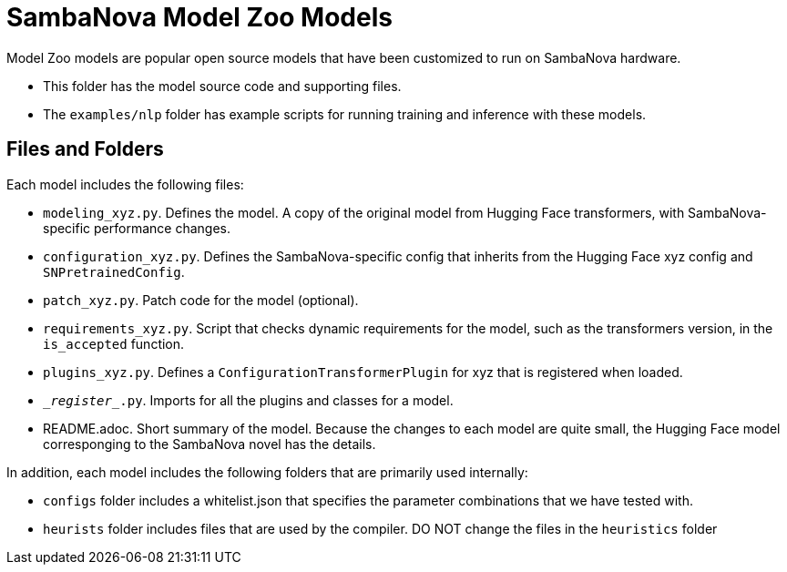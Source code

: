 = SambaNova Model Zoo Models

Model Zoo models are popular open source models that have been customized to run on SambaNova hardware. 

* This folder has the model source code and supporting files. 
* The `examples/nlp` folder has example scripts for running training and inference with these models. 

== Files and Folders

Each model includes the following files: 

* `modeling_xyz.py`. Defines the model. A copy of the original model from Hugging Face transformers, with SambaNova-specific performance changes.
* `configuration_xyz.py`. Defines the SambaNova-specific config that inherits from the Hugging Face xyz config and `SNPretrainedConfig`.
* `patch_xyz.py`. Patch code for the model (optional).
* `requirements_xyz.py`. Script that checks dynamic requirements for the model, such as the transformers version, in the `is_accepted` function.
* `plugins_xyz.py`. Defines a `ConfigurationTransformerPlugin` for xyz that is registered when loaded.
* `\__register__.py`. Imports for all the plugins and classes for a model.
* README.adoc. Short summary of the model. Because the changes to each model are quite small, the Hugging Face model corresponging to the SambaNova novel has the details. 

In addition, each model includes the following folders that are primarily used internally: 

* `configs` folder includes a whitelist.json that specifies the parameter combinations that we have tested with. 
* `heurists` folder includes files that are used by the compiler. DO NOT change the files in the `heuristics` folder
